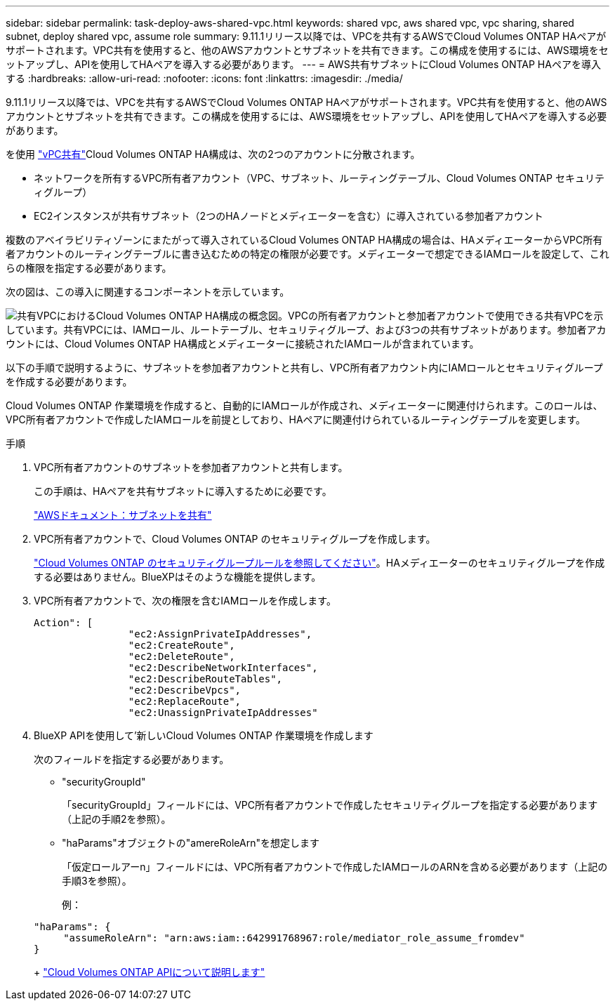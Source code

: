 ---
sidebar: sidebar 
permalink: task-deploy-aws-shared-vpc.html 
keywords: shared vpc, aws shared vpc, vpc sharing, shared subnet, deploy shared vpc, assume role 
summary: 9.11.1リリース以降では、VPCを共有するAWSでCloud Volumes ONTAP HAペアがサポートされます。VPC共有を使用すると、他のAWSアカウントとサブネットを共有できます。この構成を使用するには、AWS環境をセットアップし、APIを使用してHAペアを導入する必要があります。 
---
= AWS共有サブネットにCloud Volumes ONTAP HAペアを導入する
:hardbreaks:
:allow-uri-read: 
:nofooter: 
:icons: font
:linkattrs: 
:imagesdir: ./media/


[role="lead"]
9.11.1リリース以降では、VPCを共有するAWSでCloud Volumes ONTAP HAペアがサポートされます。VPC共有を使用すると、他のAWSアカウントとサブネットを共有できます。この構成を使用するには、AWS環境をセットアップし、APIを使用してHAペアを導入する必要があります。

を使用 https://aws.amazon.com/blogs/networking-and-content-delivery/vpc-sharing-a-new-approach-to-multiple-accounts-and-vpc-management/["vPC共有"^]Cloud Volumes ONTAP HA構成は、次の2つのアカウントに分散されます。

* ネットワークを所有するVPC所有者アカウント（VPC、サブネット、ルーティングテーブル、Cloud Volumes ONTAP セキュリティグループ）
* EC2インスタンスが共有サブネット（2つのHAノードとメディエーターを含む）に導入されている参加者アカウント


複数のアベイラビリティゾーンにまたがって導入されているCloud Volumes ONTAP HA構成の場合は、HAメディエーターからVPC所有者アカウントのルーティングテーブルに書き込むための特定の権限が必要です。メディエーターで想定できるIAMロールを設定して、これらの権限を指定する必要があります。

次の図は、この導入に関連するコンポーネントを示しています。

image:diagram-aws-vpc-sharing.png["共有VPCにおけるCloud Volumes ONTAP HA構成の概念図。VPCの所有者アカウントと参加者アカウントで使用できる共有VPCを示しています。共有VPCには、IAMロール、ルートテーブル、セキュリティグループ、および3つの共有サブネットがあります。参加者アカウントには、Cloud Volumes ONTAP HA構成とメディエーターに接続されたIAMロールが含まれています。"]

以下の手順で説明するように、サブネットを参加者アカウントと共有し、VPC所有者アカウント内にIAMロールとセキュリティグループを作成する必要があります。

Cloud Volumes ONTAP 作業環境を作成すると、自動的にIAMロールが作成され、メディエーターに関連付けられます。このロールは、VPC所有者アカウントで作成したIAMロールを前提としており、HAペアに関連付けられているルーティングテーブルを変更します。

.手順
. VPC所有者アカウントのサブネットを参加者アカウントと共有します。
+
この手順は、HAペアを共有サブネットに導入するために必要です。

+
https://docs.aws.amazon.com/vpc/latest/userguide/vpc-sharing.html#vpc-sharing-share-subnet["AWSドキュメント：サブネットを共有"^]

. VPC所有者アカウントで、Cloud Volumes ONTAP のセキュリティグループを作成します。
+
link:reference-security-groups.html["Cloud Volumes ONTAP のセキュリティグループルールを参照してください"]。HAメディエーターのセキュリティグループを作成する必要はありません。BlueXPはそのような機能を提供します。

. VPC所有者アカウントで、次の権限を含むIAMロールを作成します。
+
[source, json]
----
Action": [
                "ec2:AssignPrivateIpAddresses",
                "ec2:CreateRoute",
                "ec2:DeleteRoute",
                "ec2:DescribeNetworkInterfaces",
                "ec2:DescribeRouteTables",
                "ec2:DescribeVpcs",
                "ec2:ReplaceRoute",
                "ec2:UnassignPrivateIpAddresses"
----
. BlueXP APIを使用して'新しいCloud Volumes ONTAP 作業環境を作成します
+
次のフィールドを指定する必要があります。

+
** "securityGroupId"
+
「securityGroupId」フィールドには、VPC所有者アカウントで作成したセキュリティグループを指定する必要があります（上記の手順2を参照）。

** "haParams"オブジェクトの"amereRoleArn"を想定します
+
「仮定ロールアーn」フィールドには、VPC所有者アカウントで作成したIAMロールのARNを含める必要があります（上記の手順3を参照）。

+
例：

+
[source, json]
----
"haParams": {
     "assumeRoleArn": "arn:aws:iam::642991768967:role/mediator_role_assume_fromdev"
}
----
+
https://docs.netapp.com/us-en/bluexp-automation/cm/overview.html["Cloud Volumes ONTAP APIについて説明します"^]




